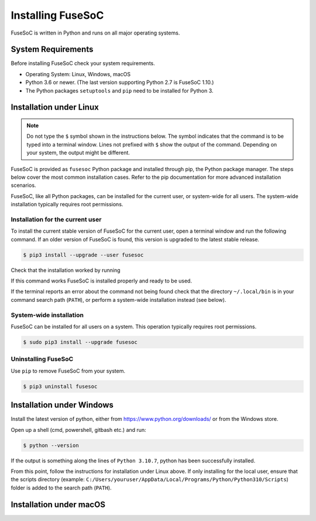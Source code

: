 .. _ug_installation:

******************
Installing FuseSoC
******************

FuseSoC is written in Python and runs on all major operating systems.

System Requirements
===================

Before installing FuseSoC check your system requirements.

- Operating System: Linux, Windows, macOS
- Python 3.6 or newer.
  (The last version supporting Python 2.7 is FuseSoC 1.10.)
- The Python packages ``setuptools`` and ``pip`` need to be installed for Python 3.

Installation under Linux
========================

.. note::

   Do not type the ``$`` symbol shown in the instructions below.
   The symbol indicates that the command is to be typed into a terminal window.
   Lines not prefixed with ``$`` show the output of the command.
   Depending on your system, the output might be different.

FuseSoC is provided as ``fusesoc`` Python package and installed through pip, the Python package manager.
The steps below cover the most common installation cases.
Refer to the pip documentation for more advanced installation scenarios.

FuseSoC, like all Python packages, can be installed for the current user, or system-wide for all users.
The system-wide installation typically requires root permissions.

Installation for the current user
---------------------------------

To install the current stable version of FuseSoC for the current user, open a terminal window and run the following command.
If an older version of FuseSoC is found, this version is upgraded to the latest stable release.

.. code-block:: shell-session

   $ pip3 install --upgrade --user fusesoc

Check that the installation worked by running

.. command-output:: fusesoc --version


If this command works FuseSoC is installed properly and ready to be used.

If the terminal reports an error about the command not being found check that the directory ``~/.local/bin`` is in your command search path (``PATH``), or perform a system-wide installation instead (see below).


System-wide installation
------------------------

FuseSoC can be installed for all users on a system.
This operation typically requires root permissions.

.. code-block:: shell-session

   $ sudo pip3 install --upgrade fusesoc

Uninstalling FuseSoC
--------------------

Use ``pip`` to remove FuseSoC from your system.

.. code-block:: shell-session

   $ pip3 uninstall fusesoc


Installation under Windows
==========================

Install the latest version of python, either from https://www.python.org/downloads/ or from the Windows store.

Open up a shell (cmd, powershell, gitbash etc.) and run:

.. code-block:: shell-session

   $ python --version

If the output is something along the lines of ``Python 3.10.7``, python has been successfully installed.

From this point, follow the instructions for installation under Linux above. If only installing for the local user, ensure that the scripts directory (example: ``C:/Users/youruser/AppData/Local/Programs/Python/Python310/Scripts``) folder is added to the search path (``PATH``).

Installation under macOS
========================

.. todo::

    Add macOS installation instructions.
